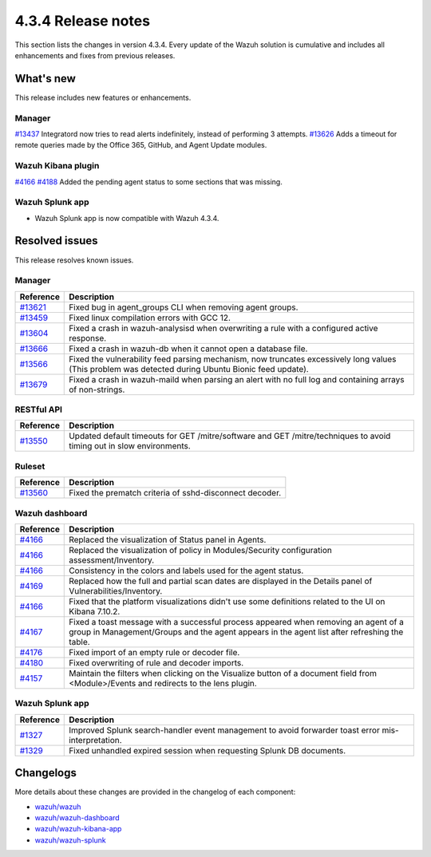 .. Copyright (C) 2021 Wazuh, Inc.

.. meta::
      :description: Wazuh 4.3.4 has been released. Check out our release notes to discover the changes and additions of this release.

.. _release_4_3_4:

4.3.4 Release notes
===================

This section lists the changes in version 4.3.4. Every update of the Wazuh solution is cumulative and includes all enhancements and fixes from previous releases.

What's new
----------

This release includes new features or enhancements.


Manager
^^^^^^^

`#13437 <https://github.com/wazuh/wazuh/pull/13437>`_ Integratord now tries to read alerts indefinitely, instead of performing 3 attempts.
`#13626 <https://github.com/wazuh/wazuh/pull/13626>`_ Adds a timeout for remote queries made by the Office 365, GitHub, and Agent Update modules.


Wazuh Kibana plugin
^^^^^^^^^^^^^^^^^^^

`#4166 <https://github.com/wazuh/wazuh-kibana-app/pull/4166>`_ `#4188 <https://github.com/wazuh/wazuh-kibana-app/pull/4188>`_ Added the pending agent status to some sections that was missing.


Wazuh Splunk app
^^^^^^^^^^^^^^^^

- Wazuh Splunk app is now compatible with Wazuh 4.3.4. 


Resolved issues
---------------

This release resolves known issues. 

Manager
^^^^^^^

==============================================================    =============
Reference                                                         Description
==============================================================    =============
`#13621 <https://github.com/wazuh/wazuh/pull/13621>`_             Fixed bug in agent_groups CLI when removing agent groups.
`#13459 <https://github.com/wazuh/wazuh/pull/13459>`_             Fixed linux compilation errors with GCC 12.
`#13604 <https://github.com/wazuh/wazuh/pull/13604>`_             Fixed a crash in wazuh-analysisd when overwriting a rule with a configured active response.
`#13666 <https://github.com/wazuh/wazuh/pull/13666>`_             Fixed a crash in wazuh-db when it cannot open a database file.
`#13566 <https://github.com/wazuh/wazuh/pull/13566>`_             Fixed the vulnerability feed parsing mechanism, now truncates excessively long values (This problem was detected during Ubuntu Bionic feed update).
`#13679 <https://github.com/wazuh/wazuh/pull/13679>`_             Fixed a crash in wazuh-maild when parsing an alert with no full log and containing arrays of non-strings.
==============================================================    =============


RESTful API
^^^^^^^^^^^

==============================================================    =============
Reference                                                         Description
==============================================================    =============
`#13550 <https://github.com/wazuh/wazuh/pull/13550>`_             Updated default timeouts for GET /mitre/software and GET /mitre/techniques to avoid timing out in slow environments.
==============================================================    =============

Ruleset
^^^^^^^

==============================================================    =============
Reference                                                         Description
==============================================================    =============
`#13560 <https://github.com/wazuh/wazuh/pull/13560>`_             Fixed the prematch criteria of sshd-disconnect decoder.
==============================================================    =============


Wazuh dashboard
^^^^^^^^^^^^^^^

==============================================================    =============
Reference                                                         Description
==============================================================    =============
`#4166 <https://github.com/wazuh/wazuh-kibana-app/pull/4166>`_    Replaced the visualization of Status panel in Agents.
`#4166 <https://github.com/wazuh/wazuh-kibana-app/pull/4166>`_    Replaced the visualization of policy in Modules/Security configuration assessment/Inventory.
`#4166 <https://github.com/wazuh/wazuh-kibana-app/pull/4166>`_    Consistency in the colors and labels used for the agent status.
`#4169 <https://github.com/wazuh/wazuh-kibana-app/pull/4169>`_    Replaced how the full and partial scan dates are displayed in the Details panel of Vulnerabilities/Inventory.
`#4166 <https://github.com/wazuh/wazuh-kibana-app/pull/4166>`_    Fixed that the platform visualizations didn't use some definitions related to the UI on Kibana 7.10.2.
`#4167 <https://github.com/wazuh/wazuh-kibana-app/pull/4167>`_    Fixed a toast message with a successful process appeared when removing an agent of a group in Management/Groups and the agent appears in the agent list after refreshing the table.
`#4176 <https://github.com/wazuh/wazuh-kibana-app/pull/4176>`_    Fixed import of an empty rule or decoder file.
`#4180 <https://github.com/wazuh/wazuh-kibana-app/pull/4180>`_    Fixed overwriting of rule and decoder imports.
`#4157 <https://github.com/wazuh/wazuh-kibana-app/pull/4157>`_    Maintain the filters when clicking on the Visualize button of a document field from <Module>/Events and redirects to the lens plugin.
==============================================================    =============


Wazuh Splunk app
^^^^^^^^^^^^^^^^

==============================================================    =============
Reference                                                         Description
==============================================================    =============
`#1327 <https://github.com/wazuh/wazuh-splunk/pull/1327>`_        Improved Splunk search-handler event management to avoid forwarder toast error mis-interpretation.
`#1329 <https://github.com/wazuh/wazuh-splunk/pull/1329>`_        Fixed unhandled expired session when requesting Splunk DB documents.
==============================================================    =============


Changelogs
----------

More details about these changes are provided in the changelog of each component:

- `wazuh/wazuh <https://github.com/wazuh/wazuh/blob/v4.3.4/CHANGELOG.md>`_
- `wazuh/wazuh-dashboard <https://github.com/wazuh/wazuh-kibana-app/blob/v4.3.4-1.2.0-wzd/CHANGELOG.md>`_
- `wazuh/wazuh-kibana-app <https://github.com/wazuh/wazuh-kibana-app/blob/v4.3.4-7.17.3/CHANGELOG.md>`_
- `wazuh/wazuh-splunk <https://github.com/wazuh/wazuh-splunk/blob/v4.3.4-8.2.6/CHANGELOG.md>`_